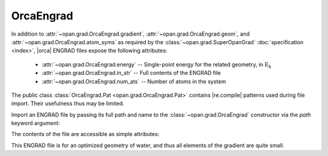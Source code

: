 .. Usage for OrcaEngrad

.. testsetup:: import

    import opan, os
    olddir = os.getcwd()
    os.chdir(os.path.join('source', '_static'))

.. testsetup:: usage

    import opan, os
    olddir = os.getcwd()
    os.chdir(os.path.join('source', '_static'))
    oe = opan.grad.OrcaEngrad(path='h2o.engrad')

.. testcleanup:: *

    os.chdir(olddir)

OrcaEngrad
==========

In addition to :attr:`~opan.grad.OrcaEngrad.gradient`,
:attr:`~opan.grad.OrcaEngrad.geom`, and
:attr:`~opan.grad.OrcaEngrad.atom_syms`
as required by the :class:`~opan.grad.SuperOpanGrad`
:doc:`specification <index>`, |orca| ENGRAD files expose the following
attributes:

 * :attr:`~opan.grad.OrcaEngrad.energy` --
   Single-point energy for the related geometry, in
   :math:`\mathrm{E_h}`

 * :attr:`~opan.grad.OrcaEngrad.in_str` --
   Full contents of the ENGRAD file

 * :attr:`~opan.grad.OrcaEngrad.num_ats` --
   Number of atoms in the system

The public class :class:`OrcaEngrad.Pat <opan.grad.OrcaEngrad.Pat>` contains
|re.compile| patterns used during file import. Their usefulness thus may be
limited.

Import an ENGRAD file by passing its full path and name to the
:class:`~opan.grad.OrcaEngrad` constructor via the `path` keyword argument:

.. doctest:: import

    oe = opan.grad.OrcaEngrad(path='h2o.engrad')

The contents of the file are accessible as simple attributes:

.. doctest:: usage

    >>> oe.gradient
    array([ -2.33839000e-07,  -2.33870000e-07,  -8.00000000e-12,
             2.26705000e-07,   7.13300000e-09,   2.00000000e-12,
             7.13400000e-09,   2.26737000e-07,   5.00000000e-12])
    >>> oe.geom
    array([ 0.1613726,  0.1613726,  0.       ,  1.9824472, -0.0651211,
            0.       , -0.0651211,  1.9824472,  0.       ])
    >>> oe.atom_syms
    ['O', 'H', 'H']
    >>> oe.num_ats
    3

This ENGRAD file is for an optimized geometry of water, and thus all elements
of the gradient are quite small.



